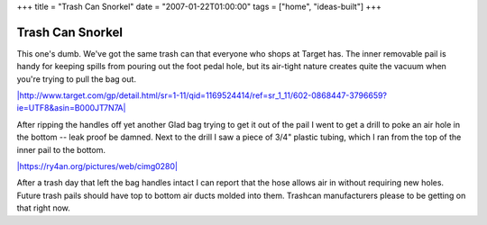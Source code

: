 +++
title = "Trash Can Snorkel"
date = "2007-01-22T01:00:00"
tags = ["home", "ideas-built"]
+++


Trash Can Snorkel
-----------------

This one's dumb.  We've got the same trash can that everyone who shops at Target has.  The inner removable pail is handy for keeping spills from pouring out the foot pedal hole, but its air-tight nature creates quite the vacuum when you're trying to pull the bag out.

`|http://www.target.com/gp/detail.html/sr=1-11/qid=1169524414/ref=sr_1_11/602-0868447-3796659?ie=UTF8&asin=B000JT7N7A|`_

After ripping the handles off yet another Glad bag trying to get it out of the pail I went to get a drill to poke an air hole in the bottom -- leak proof be damned.  Next to the drill I saw a piece of 3/4" plastic tubing, which I ran from the top of the inner pail to the bottom.

`|https://ry4an.org/pictures/web/cimg0280|`_

After a trash day that left the bag handles intact I can report that the hose allows air in without requiring new holes.  Future trash pails should have top to bottom air ducts molded into them.  Trashcan manufacturers please to be getting on that right now.







.. _`|http://www.target.com/gp/detail.html/sr=1-11/qid=1169524414/ref=sr_1_11/602-0868447-3796659?ie=UTF8&asin=B000JT7N7A|`: http://www.target.com/gp/detail.html/sr=1-11/qid=1169524414/ref=sr_1_11/602-0868447-3796659?ie=UTF8&asin=B000JT7N7A

.. _`|https://ry4an.org/pictures/web/cimg0280|`: http://ry4an.org/pictures/web/cimg0280


.. |http://www.target.com/gp/detail.html/sr=1-11/qid=1169524414/ref=sr_1_11/602-0868447-3796659?ie=UTF8&asin=B000JT7N7A| image:: http://images.amazon.com/images/P/B000JT7N7A.16._SCLZZZZZZZ_SS260_V38540904_.jpg

.. |https://ry4an.org/pictures/web/cimg0280| image:: http://ry4an.org/photos/web/cimg0280.thumb.jpg


.. date: 1169445600
.. tags: home,ideas-built
